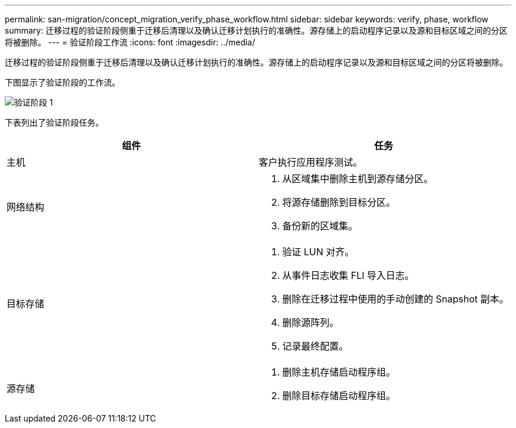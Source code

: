 ---
permalink: san-migration/concept_migration_verify_phase_workflow.html 
sidebar: sidebar 
keywords: verify, phase, workflow 
summary: 迁移过程的验证阶段侧重于迁移后清理以及确认迁移计划执行的准确性。源存储上的启动程序记录以及源和目标区域之间的分区将被删除。 
---
= 验证阶段工作流
:icons: font
:imagesdir: ../media/


[role="lead"]
迁移过程的验证阶段侧重于迁移后清理以及确认迁移计划执行的准确性。源存储上的启动程序记录以及源和目标区域之间的分区将被删除。

下图显示了验证阶段的工作流。

image::../media/verify_phase_1.png[验证阶段 1]

下表列出了验证阶段任务。

[cols="2*"]
|===
| 组件 | 任务 


 a| 
主机
 a| 
客户执行应用程序测试。



 a| 
网络结构
 a| 
. 从区域集中删除主机到源存储分区。
. 将源存储删除到目标分区。
. 备份新的区域集。




 a| 
目标存储
 a| 
. 验证 LUN 对齐。
. 从事件日志收集 FLI 导入日志。
. 删除在迁移过程中使用的手动创建的 Snapshot 副本。
. 删除源阵列。
. 记录最终配置。




 a| 
源存储
 a| 
. 删除主机存储启动程序组。
. 删除目标存储启动程序组。


|===